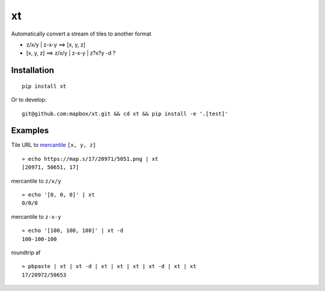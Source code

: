 xt
==

Automatically convert a stream of tiles to another format

-  z/x/y \| z-x-y ==> [x, y, z]

-  [x, y, z] ==> z/x/y \| z-x-y \| z?x?y -d ?

Installation
------------

::

    pip install xt

Or to develop:

::

    git@github.com:mapbox/xt.git && cd xt && pip install -e '.[test]'

Examples
--------

Tile URL to `mercantile <https://github.com/mapbox/mercantile>`__
``[x, y, z]``

::

    » echo https://map.s/17/20971/5051.png | xt
    [20971, 50651, 17]

mercantile to ``z/x/y``

::

    » echo '[0, 0, 0]' | xt
    0/0/0

mercantile to ``z-x-y``

::

    » echo '[100, 100, 100]' | xt -d
    100-100-100

roundtrip af

::

    » pbpaste | xt | xt -d | xt | xt | xt | xt -d | xt | xt 
    17/20972/50653
